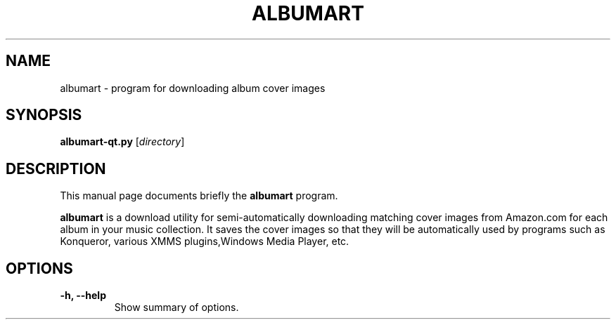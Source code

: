 .\"                                      Hey, EMACS: -*- nroff -*-
.\" First parameter, NAME, should be all caps
.\" Second parameter, SECTION, should be 1-8, maybe w/ subsection
.\" other parameters are allowed: see man(7), man(1)
.TH ALBUMART 1 "June  3, 2003"
.\" Please adjust this date whenever revising the manpage.
.\"
.\" Some roff macros, for reference:
.\" .nh        disable hyphenation
.\" .hy        enable hyphenation
.\" .ad l      left justify
.\" .ad b      justify to both left and right margins
.\" .nf        disable filling
.\" .fi        enable filling
.\" .br        insert line break
.\" .sp <n>    insert n+1 empty lines
.\" for manpage-specific macros, see man(7)
.SH NAME
albumart \- program for downloading album cover images
.SH SYNOPSIS
.B albumart-qt.py
.RI [ directory ]
.SH DESCRIPTION
This manual page documents briefly the
.B albumart
program.
.PP
.\" TeX users may be more comfortable with the \fB<whatever>\fP and
.\" \fI<whatever>\fP escape sequences to invode bold face and italics, 
.\" respectively.
\fBalbumart\fP is a download utility for semi-automatically downloading matching cover images from Amazon.com for each album in your music collection. It saves the cover images so that they will be automatically used by programs such as Konqueror, various XMMS plugins,Windows Media Player, etc.
.SH OPTIONS
.TP
.B \-h, \-\-help
Show summary of options.
.TP
.br
